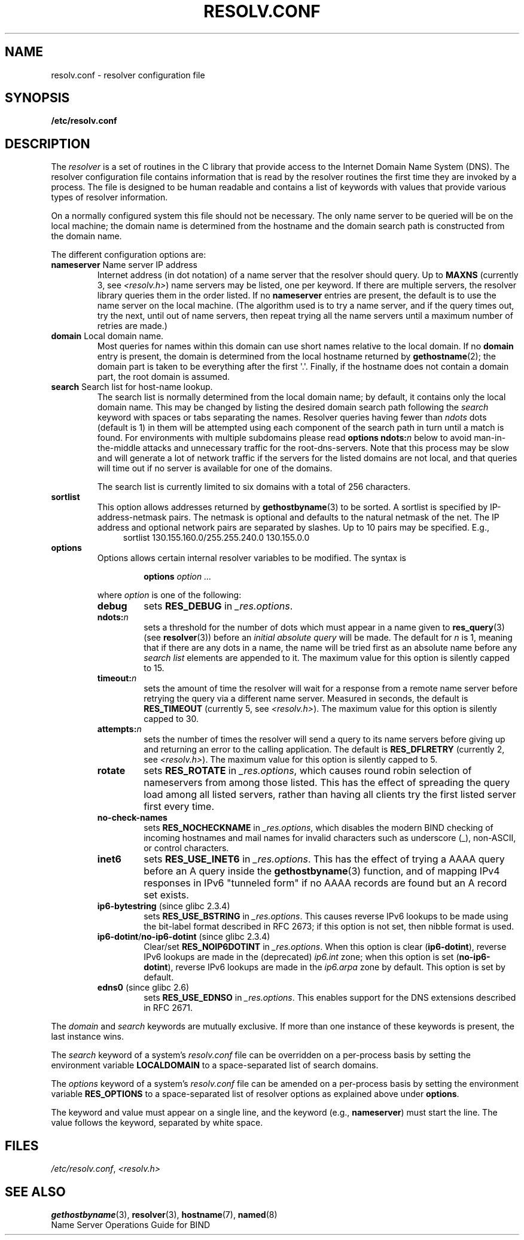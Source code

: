 .\" Copyright (c) 1986 The Regents of the University of California.
.\" All rights reserved.
.\"
.\" Redistribution and use in source and binary forms are permitted
.\" provided that the above copyright notice and this paragraph are
.\" duplicated in all such forms and that any documentation,
.\" advertising materials, and other materials related to such
.\" distribution and use acknowledge that the software was developed
.\" by the University of California, Berkeley.  The name of the
.\" University may not be used to endorse or promote products derived
.\" from this software without specific prior written permission.
.\" THIS SOFTWARE IS PROVIDED ``AS IS'' AND WITHOUT ANY EXPRESS OR
.\" IMPLIED WARRANTIES, INCLUDING, WITHOUT LIMITATION, THE IMPLIED
.\" WARRANTIES OF MERCHANTABILITY AND FITNESS FOR A PARTICULAR PURPOSE.
.\"
.\"	@(#)resolver.5	5.9 (Berkeley) 12/14/89
.\"	$Id: resolver.5,v 8.6 1999/05/21 00:01:02 vixie Exp $
.\"
.\" Added ndots remark by Bernhard R. Link - debian bug #182886
.\"
.TH RESOLV.CONF 5 2009-03-01 "" "Linux Programmer's Manual"
.UC 4
.SH NAME
resolv.conf \- resolver configuration file
.SH SYNOPSIS
.B /etc/resolv.conf
.SH DESCRIPTION
The
.I resolver
is a set of routines in the C library
that provide access to the Internet Domain Name System (DNS).
The resolver configuration file contains information that is read
by the resolver routines the first time they are invoked by a process.
The file is designed to be human readable and contains a list of
keywords with values that provide various types of resolver information.
.LP
On a normally configured system this file should not be necessary.
The only name server to be queried will be on the local machine;
the domain name is determined from the hostname
and the domain search path is constructed from the domain name.
.LP
The different configuration options are:
.TP
\fBnameserver\fP Name server IP address
Internet address (in dot notation) of a name server
that the resolver should query.
Up to
.B MAXNS
(currently 3, see \fI<resolv.h>\fP) name servers may be listed,
one per keyword.
If there are multiple servers,
the resolver library queries them in the order listed.
If no \fBnameserver\fP entries are present,
the default is to use the name server on the local machine.
(The algorithm used is to try a name server, and if the query times out,
try the next, until out of name servers,
then repeat trying all the name servers
until a maximum number of retries are made.)
.TP
\fBdomain\fP Local domain name.
Most queries for names within this domain can use short names
relative to the local domain.
If no \fBdomain\fP entry is present, the domain is determined
from the local hostname returned by
.BR gethostname (2);
the domain part is taken to be everything after the first \(aq.\(aq.
Finally, if the hostname does not contain a domain part, the root
domain is assumed.
.TP
\fBsearch\fP Search list for host-name lookup.
The search list is normally determined from the local domain name;
by default, it contains only the local domain name.
This may be changed by listing the desired domain search path
following the \fIsearch\fP keyword with spaces or tabs separating
the names.
Resolver queries having fewer than
.I ndots
dots (default is 1) in them will be attempted using each component
of the search path in turn until a match is found.
For environments with multiple subdomains please read
.BI "options ndots:" n
below to avoid man-in-the-middle attacks and unnecessary
traffic for the root-dns-servers.
.\" When having a resolv.conv with a line
.\"  search subdomain.domain.tld domain.tld
.\" and doing a hostlookup, for example by
.\"  ping host.anothersubdomain
.\" it sends dns-requests for
.\"  host.anothersubdomain.
.\"  host.anothersubdomain.subdomain.domain.tld.
.\"  host.anothersubdomain.domain.tld.
.\" thus not only causing unnecessary traffic for the root-dns-servers
.\" but broadcasting information to the outside and making man-in-the-middle
.\" attacks possible.
Note that this process may be slow and will generate a lot of network
traffic if the servers for the listed domains are not local,
and that queries will time out if no server is available
for one of the domains.
.IP
The search list is currently limited to six domains
with a total of 256 characters.
.TP
\fBsortlist\fP
This option allows addresses returned by
.BR gethostbyname (3)
to be sorted.
A sortlist is specified by IP-address-netmask pairs.
The netmask is
optional and defaults to the natural netmask of the net.
The IP address
and optional network pairs are separated by slashes.
Up to 10 pairs may
be specified.
E.g.,
.br
.in +4n
sortlist 130.155.160.0/255.255.240.0 130.155.0.0
.in
.br
.TP
\fBoptions\fP
Options allows certain internal resolver variables to be modified.
The syntax is
.RS
.IP
\fBoptions\fP \fIoption\fP \fI...\fP
.LP
where \fIoption\fP is one of the following:
.TP
\fBdebug\fP
.\" Since glibc 2.2?
sets
.BR RES_DEBUG
in
.IR _res.options .
.TP
.BI ndots: n
.\" Since glibc 2.2
sets a threshold for the number of dots which
must appear in a name given to
.BR res_query (3)
(see
.BR resolver (3))
before an \fIinitial absolute query\fP will be made.
The default for
\fIn\fP is 1, meaning that if there are any dots in a name, the name
will be tried first as an absolute name before any \fIsearch list\fP
elements are appended to it.
The maximum value for this option is silently capped to 15.
.TP
.BI timeout: n
.\" Since glibc 2.2
sets the amount of time the resolver will wait for a
response from a remote name server before retrying the
query via a different name server.
Measured in seconds,
the default is
.BR RES_TIMEOUT
(currently 5, see \fI<resolv.h>\fP).
The maximum value for this option is silently capped to 30.
.TP
.BI attempts: n
sets the number of times the resolver will send a
query to its name servers before giving up and returning
an error to the calling application.
The default is
.BR RES_DFLRETRY
(currently 2, see \fI<resolv.h>\fP).
The maximum value for this option is silently capped to 5.
.TP
.B rotate
.\" Since glibc 2.2
sets
.BR RES_ROTATE
in
.IR _res.options ,
which causes round robin selection of nameservers from among those listed.
This has the effect of spreading the query load among all listed servers,
rather than having all clients try the first listed server first every time.
.TP
.B no-check-names
.\" since glibc 2.2
sets
.BR RES_NOCHECKNAME
in
.IR _res.options ,
which disables the modern BIND checking of incoming hostnames and
mail names for invalid characters such as underscore (_), non-ASCII,
or control characters.
.TP
.B inet6
.\" Since glibc 2.2
sets
.BR RES_USE_INET6
in
.IR _res.options .
This has the effect of trying a AAAA query before an A query inside the
.BR gethostbyname (3)
function, and of mapping IPv4 responses in IPv6 "tunneled form"
if no AAAA records are found but an A record set exists.
.TP
.BR ip6-bytestring " (since glibc 2.3.4)"
sets
.BR RES_USE_BSTRING
in
.IR _res.options .
This causes reverse IPv6 lookups to be made using the bit-label format
described in RFC\ 2673;
if this option is not set, then nibble format is used.
.TP
.BR ip6-dotint / no-ip6-dotint " (since glibc 2.3.4)"
Clear/set
.BR RES_NOIP6DOTINT
in
.IR _res.options .
When this option is clear
.RB ( ip6-dotint ),
reverse IPv6 lookups are made in the (deprecated)
.I ip6.int
zone;
when this option is set
.RB ( no-ip6-dotint ),
reverse IPv6 lookups are made in the
.I ip6.arpa
zone by default.
This option is set by default.
.TP
.BR edns0 " (since glibc 2.6)"
sets
.BR RES_USE_EDNSO
in
.IR _res.options .
This enables support for the DNS extensions described in RFC\ 2671.
.RE
.LP
The \fIdomain\fP and \fIsearch\fP keywords are mutually exclusive.
If more than one instance of these keywords is present,
the last instance wins.
.LP
The \fIsearch\fP keyword of a system's \fIresolv.conf\fP file can be
overridden on a per-process basis by setting the environment variable
.B LOCALDOMAIN
to a space-separated list of search domains.
.LP
The \fIoptions\fP keyword of a system's \fIresolv.conf\fP file can be
amended on a per-process basis by setting the environment variable
.B RES_OPTIONS
to a space-separated list of resolver options
as explained above under \fBoptions\fP.
.LP
The keyword and value must appear on a single line, and the keyword
(e.g., \fBnameserver\fP) must start the line.
The value follows the keyword, separated by white space.
.SH FILES
.IR /etc/resolv.conf ,
.I <resolv.h>
.SH "SEE ALSO"
.BR gethostbyname (3),
.BR resolver (3),
.BR hostname (7),
.BR named (8)
.br
Name Server Operations Guide for BIND
